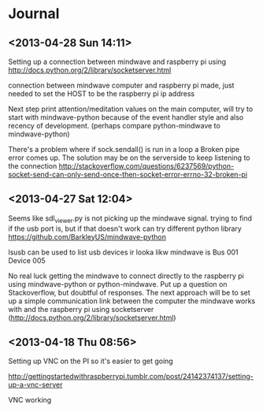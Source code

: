 * Journal

** <2013-04-28 Sun 14:11>
Setting up a connection between mindwave and raspberry pi using  http://docs.python.org/2/library/socketserver.html 

connection between mindwave computer and raspberry pi made, just needed to set the HOST to be the raspberry pi ip address

Next step print attention/meditation values on the main computer, will try to start with mindwave-python because of the event handler style and also recency of development. (perhaps compare python-mindwave to mindwave-python)

There's a problem where if sock.sendall() is run in a loop a Broken pipe error comes up.  The solution may be on the serverside to keep listening to the connection
http://stackoverflow.com/questions/6237569/python-socket-send-can-only-send-once-then-socket-error-errno-32-broken-pi



** <2013-04-27 Sat 12:04>
Seems like sdl_viewer.py is not picking up the mindwave signal.  trying to find if the usb port is, but if that doesn't work can try different python library https://github.com/BarkleyUS/mindwave-python

lsusb can be used to list usb devices ir looka likw mindwave is Bus 001 Device 005

No real luck getting the mindwave to connect directly to the raspberry pi using mindwave-python or python-mindwave.  Put up a question on Stackoverflow, but doubtful of responses.  The next approach will be to set up a simple communication link between the computer the mindwave works with and the raspberry pi using socketserver (http://docs.python.org/2/library/socketserver.html)
** <2013-04-18 Thu 08:56>
Setting up VNC on the PI so it's easier to get going

http://gettingstartedwithraspberrypi.tumblr.com/post/24142374137/setting-up-a-vnc-server

VNC working
